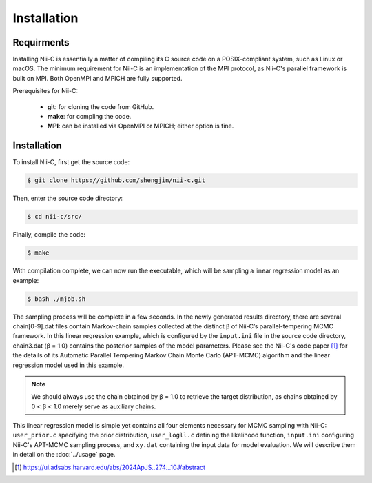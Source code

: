Installation
=====


Requirments
------------

Installing Nii-C is essentially a matter of compiling its C source code on a POSIX-compliant system, such as Linux or macOS.
The minimum requirement for Nii-C is an implementation of the MPI protocol, as Nii-C's parallel framework is built on MPI.
Both OpenMPI and MPICH are fully supported.

Prerequisites for Nii-C:

   -  **git**: for cloning the code from GitHub.
   -  **make**: for compling the code.
   -  **MPI**: can be installed via OpenMPI or MPICH; either option is fine.


Installation
------------

To install Nii-C, first get the source code:

.. code-block:: console

   $ git clone https://github.com/shengjin/nii-c.git


Then, enter the source code directory:

.. code-block:: console

   $ cd nii-c/src/

Finally, compile the code:

.. code-block:: console

   $ make

With compilation complete, we can now run the executable, which will be sampling a linear regression model as an example:


.. code-block:: console

   $ bash ./mjob.sh


The sampling process will be complete in a few seconds.
In the newly generated results directory, there are several chain[0-9].dat files contain Markov-chain samples collected at the distinct β of Nii-C’s parallel-tempering MCMC framework.
In this linear regression example, which is configured by the ``input.ini`` file in the source code directory, chain3.dat (β = 1.0) contains the posterior samples of the model parameters.
Please see the Nii-C's code paper [1]_ for the details of its Automatic Parallel Tempering Markov Chain Monte Carlo (APT-MCMC) algorithm and the linear regression model used in this example.


.. note::
    We should always use the chain obtained by β = 1.0 to retrieve the target distribution, as chains obtained by 0 < β < 1.0 merely serve as auxiliary chains.


This linear regression model is simple yet contains all four elements necessary for MCMC sampling with Nii-C: ``user_prior.c`` specifying the prior distribution, ``user_logll.c`` defining the likelihood function, ``input.ini`` configuring Nii-C's APT-MCMC sampling process, and ``xy.dat`` containing the input data for model evaluation.
We will describe them in detail on the :doc:`../usage` page.



.. [1]  https://ui.adsabs.harvard.edu/abs/2024ApJS..274...10J/abstract







